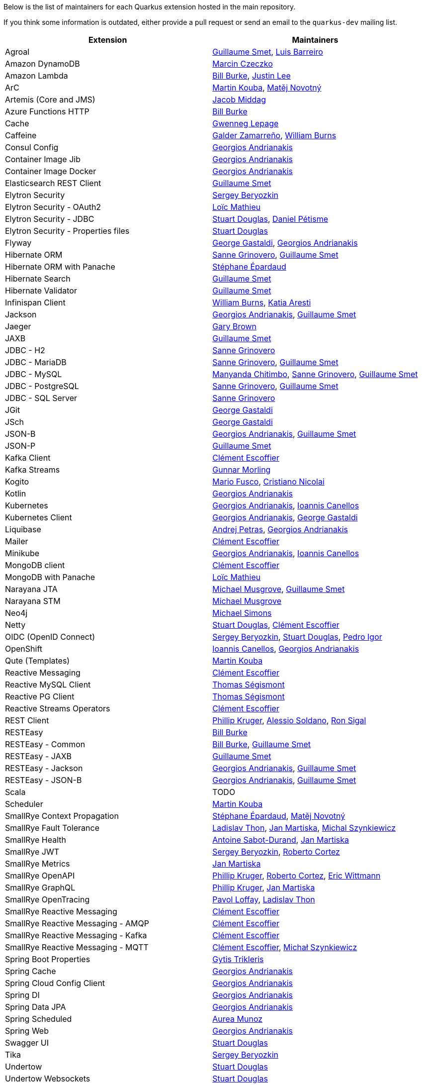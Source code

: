 Below is the list of maintainers for each Quarkus extension hosted in the main repository.

If you think some information is outdated, either provide a pull request or send an email to the `quarkus-dev` mailing list.

[cols=2*,options="header"]
|===
|Extension
|Maintainers

|Agroal
|https://github.com/gsmet[Guillaume Smet], https://github.com/barreiro[Luis Barreiro]

|Amazon DynamoDB
|https://github.com/marcinczeczko[Marcin Czeczko]

|Amazon Lambda
|https://github.com/patriot1burke[Bill Burke], https://github.com/evanchooly[Justin Lee]

|ArC
|https://github.com/mkouba[Martin Kouba], https://github.com/manovotn[Matěj Novotný]

|Artemis (Core and JMS)
|https://github.com/middagj[Jacob Middag]

|Azure Functions HTTP
|https://github.com/patriot1burke[Bill Burke]

|Cache
|https://github.com/gwenneg[Gwenneg Lepage]

|Caffeine
|https://github.com/galderz[Galder Zamarreño], https://github.com/wburns[William Burns]

|Consul Config
|https://github.com/geoand[Georgios Andrianakis]

|Container Image Jib
|https://github.com/geoand[Georgios Andrianakis]

|Container Image Docker
|https://github.com/geoand[Georgios Andrianakis]

|Elasticsearch REST Client
|https://github.com/gsmet[Guillaume Smet]

|Elytron Security
|https://github.com/sberyozkin[Sergey Beryozkin]

|Elytron Security - OAuth2
|https://github.com/loicmathieu[Loïc Mathieu]

|Elytron Security - JDBC
|https://github.com/stuartwdouglas[Stuart Douglas], https://github.com/danielpetisme[Daniel Pétisme]

|Elytron Security - Properties files
|https://github.com/stuartwdouglas[Stuart Douglas]

|Flyway
|https://github.com/gastaldi[George Gastaldi], https://github.com/geoand[Georgios Andrianakis]

|Hibernate ORM
|https://github.com/Sanne[Sanne Grinovero], https://github.com/gsmet[Guillaume Smet]

|Hibernate ORM with Panache
|https://github.com/FroMage[Stéphane Épardaud]

|Hibernate Search
|https://github.com/gsmet[Guillaume Smet]

|Hibernate Validator
|https://github.com/gsmet[Guillaume Smet]

|Infinispan Client
|https://github.com/wburns[William Burns], https://github.com/karesti[Katia Aresti]

|Jackson
|https://github.com/geoand[Georgios Andrianakis], https://github.com/gsmet[Guillaume Smet]

|Jaeger
|https://github.com/objectiser[Gary Brown]

|JAXB
|https://github.com/gsmet[Guillaume Smet]

|JDBC - H2
|https://github.com/Sanne[Sanne Grinovero]

|JDBC - MariaDB
|https://github.com/Sanne[Sanne Grinovero], https://github.com/gsmet[Guillaume Smet]

|JDBC - MySQL
|https://github.com/machi1990[Manyanda Chitimbo], https://github.com/Sanne[Sanne Grinovero], https://github.com/gsmet[Guillaume Smet]

|JDBC - PostgreSQL
|https://github.com/Sanne[Sanne Grinovero], https://github.com/gsmet[Guillaume Smet]

|JDBC - SQL Server
|https://github.com/Sanne[Sanne Grinovero]

|JGit
|https://github.com/gastaldi[George Gastaldi]

|JSch
|https://github.com/gastaldi[George Gastaldi]

|JSON-B
|https://github.com/geoand[Georgios Andrianakis], https://github.com/gsmet[Guillaume Smet]

|JSON-P
|https://github.com/gsmet[Guillaume Smet]

|Kafka Client
|https://github.com/cescoffier[Clément Escoffier]

|Kafka Streams
|https://github.com/gunnarmorling[Gunnar Morling]

|Kogito
|https://github.com/mariofusco[Mario Fusco], https://github.com/cristianonicolai[Cristiano Nicolai]

|Kotlin
|https://github.com/geoand[Georgios Andrianakis]

|Kubernetes
|https://github.com/geoand[Georgios Andrianakis], https://github.com/iocanel[Ioannis Canellos]

|Kubernetes Client
|https://github.com/geoand[Georgios Andrianakis], https://github.com/gastaldi[George Gastaldi]

|Liquibase
|https://github.com/andrejpetras[Andrej Petras], https://github.com/geoand[Georgios Andrianakis]

|Mailer
|https://github.com/cescoffier[Clément Escoffier]

|Minikube
|https://github.com/geoand[Georgios Andrianakis], https://github.com/iocanel[Ioannis Canellos]

|MongoDB client
|https://github.com/cescoffier[Clément Escoffier]

|MongoDB with Panache
|https://github.com/loicmathieu[Loïc Mathieu]

|Narayana JTA
|https://github.com/mmusgrov[Michael Musgrove], https://github.com/gsmet[Guillaume Smet]

|Narayana STM
|https://github.com/mmusgrov[Michael Musgrove]

|Neo4j
|https://github.com/michael-simons[Michael Simons]

|Netty
|https://github.com/stuartwdouglas[Stuart Douglas], https://github.com/cescoffier[Clément Escoffier]

|OIDC (OpenID Connect)
|https://github.com/sberyozkin[Sergey Beryozkin], https://github.com/stuartwdouglas[Stuart Douglas], https://github.com/pedroigor[Pedro Igor]

|OpenShift
|https://github.com/iocanel[Ioannis Canellos], https://github.com/geoand[Georgios Andrianakis]

|Qute (Templates)
|https://github.com/mkouba[Martin Kouba]

|Reactive Messaging
|https://github.com/cescoffier[Clément Escoffier]

|Reactive MySQL Client
|https://github.com/tsegismont[Thomas Ségismont]

|Reactive PG Client
|https://github.com/tsegismont[Thomas Ségismont]

|Reactive Streams Operators
|https://github.com/cescoffier[Clément Escoffier]

|REST Client
|https://github.com/phillip-kruger[Phillip Kruger], https://github.com/asoldano[Alessio Soldano], https://github.com/ronsigal[Ron Sigal]

|RESTEasy
|https://github.com/patriot1burke[Bill Burke]

|RESTEasy - Common
|https://github.com/patriot1burke[Bill Burke], https://github.com/gsmet[Guillaume Smet]

|RESTEasy - JAXB
|https://github.com/gsmet[Guillaume Smet]

|RESTEasy - Jackson
|https://github.com/geoand[Georgios Andrianakis], https://github.com/gsmet[Guillaume Smet]

|RESTEasy - JSON-B
|https://github.com/geoand[Georgios Andrianakis], https://github.com/gsmet[Guillaume Smet]

|Scala
|TODO

|Scheduler
|https://github.com/mkouba[Martin Kouba]

|SmallRye Context Propagation
|https://github.com/FroMage[Stéphane Épardaud], https://github.com/manovotn[Matěj Novotný]

|SmallRye Fault Tolerance
|https://github.com/Ladicek[Ladislav Thon], https://github.com/jmartisk[Jan Martiska], https://github.com/michalszynkiewicz[Michal Szynkiewicz]

|SmallRye Health
|https://github.com/antoinesd[Antoine Sabot-Durand], https://github.com/jmartisk[Jan Martiska]

|SmallRye JWT
|https://github.com/sberyozkin[Sergey Beryozkin], https://github.com/radcortez[Roberto Cortez]

|SmallRye Metrics
|https://github.com/jmartisk[Jan Martiska]

|SmallRye OpenAPI
|https://github.com/phillip-kruger[Phillip Kruger], https://github.com/radcortez[Roberto Cortez], https://github.com/EricWittmann[Eric Wittmann]

|SmallRye GraphQL
|https://github.com/phillip-kruger[Phillip Kruger], https://github.com/jmartisk[Jan Martiska]

|SmallRye OpenTracing
|https://github.com/pavolloffay[Pavol Loffay], https://github.com/Ladicek[Ladislav Thon]

|SmallRye Reactive Messaging
|https://github.com/cescoffier[Clément Escoffier]

|SmallRye Reactive Messaging - AMQP
|https://github.com/cescoffier[Clément Escoffier]

|SmallRye Reactive Messaging - Kafka
|https://github.com/cescoffier[Clément Escoffier]

|SmallRye Reactive Messaging - MQTT
|https://github.com/cescoffier[Clément Escoffier], https://github.com/michalszynkiewicz[Michał Szynkiewicz]

|Spring Boot Properties
|https://github.com/gytis[Gytis Trikleris]

|Spring Cache
|https://github.com/geoand[Georgios Andrianakis]

|Spring Cloud Config Client
|https://github.com/geoand[Georgios Andrianakis]

|Spring DI
|https://github.com/geoand[Georgios Andrianakis]

|Spring Data JPA
|https://github.com/geoand[Georgios Andrianakis]

|Spring Scheduled
|https://github.com/aureamunoz[Aurea Munoz]

|Spring Web
|https://github.com/geoand[Georgios Andrianakis]

|Swagger UI
|https://github.com/stuartwdouglas[Stuart Douglas]

|Tika
|https://github.com/sberyozkin[Sergey Beryozkin]

|Undertow
|https://github.com/stuartwdouglas[Stuart Douglas]

|Undertow Websockets
|https://github.com/stuartwdouglas[Stuart Douglas]

|Vault
|https://github.com/vsevel[Vincent Sevel]

|Vert.x Core
|https://github.com/stuartwdouglas[Stuart Douglas], https://github.com/cescoffier[Clément Escoffier]

|Vert.x HTTP
|https://github.com/stuartwdouglas[Stuart Douglas], https://github.com/cescoffier[Clément Escoffier]

|Vert.x
|https://github.com/cescoffier[Clément Escoffier]

|Vert.x Web
|https://github.com/cescoffier[Clément Escoffier]
|===
